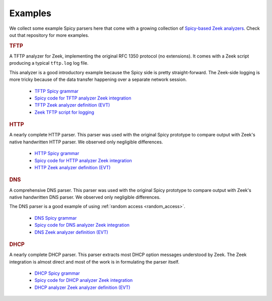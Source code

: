 

.. _examples:

========
Examples
========

We collect some example Spicy parsers here that come with a growing
collection of `Spicy-based Zeek analyzers
<https://github.com/zeek/spicy-analyzers>`_. Check out that repository
for more examples.

.. rubric:: TFTP

A TFTP analyzer for Zeek, implementing the original RFC 1350 protocol
(no extensions). It comes with a Zeek script producing a typical
``tftp.log`` log file.

This analyzer is a good introductory example because the Spicy side is
pretty straight-forward. The Zeek-side logging is more tricky because
of the data transfer happening over a separate network session.

    - `TFTP Spicy grammar <https://github.com/zeek/spicy-analyzers/blob/main/analyzer/tftp/tftp.spicy>`_
    - `Spicy code for TFTP analyzer Zeek integration <https://github.com/zeek/spicy-analyzers/blob/main/analyzer/tftp/zeek_tftp.spicy>`_
    - `TFTP Zeek analyzer definition (EVT) <https://github.com/zeek/spicy-analyzers/blob/main/analyzer/tftp//tftp.evt>`_
    - `Zeek TFTP script for logging <https://github.com/zeek/spicy-analyzers/blob/main/analyzer/tftp//tftp.zeek>`_

.. rubric:: HTTP

A nearly complete HTTP parser. This parser was used with the original
Spicy prototype to compare output with Zeek's native handwritten HTTP
parser. We observed only negligible differences.

    - `HTTP Spicy grammar <https://github.com/zeek/spicy-analyzers/blob/main/analyzer/http/http.spicy>`_
    - `Spicy code for HTTP analyzer Zeek integration <https://github.com/zeek/spicy-analyzers/blob/main/analyzer/http//zeek_http.spicy>`_
    - `HTTP Zeek analyzer definition (EVT)  <https://github.com/zeek/spicy-analyzers/blob/main/analyzer/http/http.evt>`_

.. rubric:: DNS

A comprehensive DNS parser. This parser was used with the original
Spicy prototype to compare output with Zeek's native handwritten DNS
parser. We observed only negligible differences.

The DNS parser is a good example of using :ref:`random access
<random_access>`.

    - `DNS Spicy grammar <https://github.com/zeek/spicy-analyzers/blob/main/analyzer/dns/dns.spicy>`_
    - `Spicy code for DNS analyzer Zeek integration <https://github.com/zeek/spicy-analyzers/blob/main/analyzer/dns/zeek_dns.spicy>`_
    - `DNS Zeek analyzer definition (EVT)  <https://github.com/zeek/spicy-analyzers/blob/main/analyzer/dns/dns.evt>`_

.. rubric:: DHCP

A nearly complete DHCP parser. This parser extracts most DHCP option
messages understood by Zeek. The Zeek integration is almost direct and
most of the work is in formulating the parser itself.

    - `DHCP Spicy grammar <https://github.com/zeek/spicy-analyzers/blob/main/analyzer/dhcp/dhcp.spicy>`_
    - `Spicy code for DHCP analyzer Zeek integration <https://github.com/zeek/spicy-analyzers/blob/main/analyzer/dhcp/zeek_dhcp.spicy>`_
    - `DHCP analyzer Zeek analyzer definition (EVT)  <https://github.com/zeek/spicy-analyzers/blob/main/analyzer/dhcp/dhcp.evt>`_
